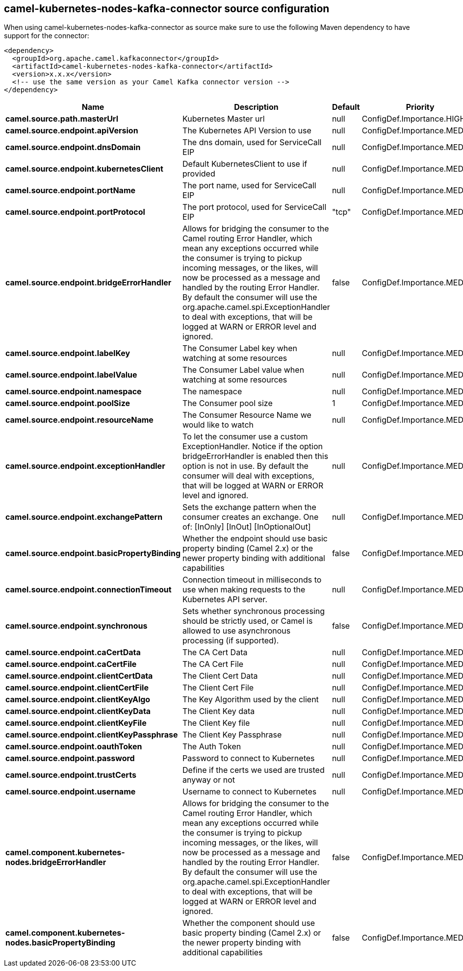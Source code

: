 // kafka-connector options: START
[[camel-kubernetes-nodes-kafka-connector-source]]
== camel-kubernetes-nodes-kafka-connector source configuration

When using camel-kubernetes-nodes-kafka-connector as source make sure to use the following Maven dependency to have support for the connector:

[source,xml]
----
<dependency>
  <groupId>org.apache.camel.kafkaconnector</groupId>
  <artifactId>camel-kubernetes-nodes-kafka-connector</artifactId>
  <version>x.x.x</version>
  <!-- use the same version as your Camel Kafka connector version -->
</dependency>
----


[width="100%",cols="2,5,^1,2",options="header"]
|===
| Name | Description | Default | Priority
| *camel.source.path.masterUrl* | Kubernetes Master url | null | ConfigDef.Importance.HIGH
| *camel.source.endpoint.apiVersion* | The Kubernetes API Version to use | null | ConfigDef.Importance.MEDIUM
| *camel.source.endpoint.dnsDomain* | The dns domain, used for ServiceCall EIP | null | ConfigDef.Importance.MEDIUM
| *camel.source.endpoint.kubernetesClient* | Default KubernetesClient to use if provided | null | ConfigDef.Importance.MEDIUM
| *camel.source.endpoint.portName* | The port name, used for ServiceCall EIP | null | ConfigDef.Importance.MEDIUM
| *camel.source.endpoint.portProtocol* | The port protocol, used for ServiceCall EIP | "tcp" | ConfigDef.Importance.MEDIUM
| *camel.source.endpoint.bridgeErrorHandler* | Allows for bridging the consumer to the Camel routing Error Handler, which mean any exceptions occurred while the consumer is trying to pickup incoming messages, or the likes, will now be processed as a message and handled by the routing Error Handler. By default the consumer will use the org.apache.camel.spi.ExceptionHandler to deal with exceptions, that will be logged at WARN or ERROR level and ignored. | false | ConfigDef.Importance.MEDIUM
| *camel.source.endpoint.labelKey* | The Consumer Label key when watching at some resources | null | ConfigDef.Importance.MEDIUM
| *camel.source.endpoint.labelValue* | The Consumer Label value when watching at some resources | null | ConfigDef.Importance.MEDIUM
| *camel.source.endpoint.namespace* | The namespace | null | ConfigDef.Importance.MEDIUM
| *camel.source.endpoint.poolSize* | The Consumer pool size | 1 | ConfigDef.Importance.MEDIUM
| *camel.source.endpoint.resourceName* | The Consumer Resource Name we would like to watch | null | ConfigDef.Importance.MEDIUM
| *camel.source.endpoint.exceptionHandler* | To let the consumer use a custom ExceptionHandler. Notice if the option bridgeErrorHandler is enabled then this option is not in use. By default the consumer will deal with exceptions, that will be logged at WARN or ERROR level and ignored. | null | ConfigDef.Importance.MEDIUM
| *camel.source.endpoint.exchangePattern* | Sets the exchange pattern when the consumer creates an exchange. One of: [InOnly] [InOut] [InOptionalOut] | null | ConfigDef.Importance.MEDIUM
| *camel.source.endpoint.basicPropertyBinding* | Whether the endpoint should use basic property binding (Camel 2.x) or the newer property binding with additional capabilities | false | ConfigDef.Importance.MEDIUM
| *camel.source.endpoint.connectionTimeout* | Connection timeout in milliseconds to use when making requests to the Kubernetes API server. | null | ConfigDef.Importance.MEDIUM
| *camel.source.endpoint.synchronous* | Sets whether synchronous processing should be strictly used, or Camel is allowed to use asynchronous processing (if supported). | false | ConfigDef.Importance.MEDIUM
| *camel.source.endpoint.caCertData* | The CA Cert Data | null | ConfigDef.Importance.MEDIUM
| *camel.source.endpoint.caCertFile* | The CA Cert File | null | ConfigDef.Importance.MEDIUM
| *camel.source.endpoint.clientCertData* | The Client Cert Data | null | ConfigDef.Importance.MEDIUM
| *camel.source.endpoint.clientCertFile* | The Client Cert File | null | ConfigDef.Importance.MEDIUM
| *camel.source.endpoint.clientKeyAlgo* | The Key Algorithm used by the client | null | ConfigDef.Importance.MEDIUM
| *camel.source.endpoint.clientKeyData* | The Client Key data | null | ConfigDef.Importance.MEDIUM
| *camel.source.endpoint.clientKeyFile* | The Client Key file | null | ConfigDef.Importance.MEDIUM
| *camel.source.endpoint.clientKeyPassphrase* | The Client Key Passphrase | null | ConfigDef.Importance.MEDIUM
| *camel.source.endpoint.oauthToken* | The Auth Token | null | ConfigDef.Importance.MEDIUM
| *camel.source.endpoint.password* | Password to connect to Kubernetes | null | ConfigDef.Importance.MEDIUM
| *camel.source.endpoint.trustCerts* | Define if the certs we used are trusted anyway or not | null | ConfigDef.Importance.MEDIUM
| *camel.source.endpoint.username* | Username to connect to Kubernetes | null | ConfigDef.Importance.MEDIUM
| *camel.component.kubernetes-nodes.bridgeErrorHandler* | Allows for bridging the consumer to the Camel routing Error Handler, which mean any exceptions occurred while the consumer is trying to pickup incoming messages, or the likes, will now be processed as a message and handled by the routing Error Handler. By default the consumer will use the org.apache.camel.spi.ExceptionHandler to deal with exceptions, that will be logged at WARN or ERROR level and ignored. | false | ConfigDef.Importance.MEDIUM
| *camel.component.kubernetes-nodes.basicPropertyBinding* | Whether the component should use basic property binding (Camel 2.x) or the newer property binding with additional capabilities | false | ConfigDef.Importance.MEDIUM
|===
// kafka-connector options: END
